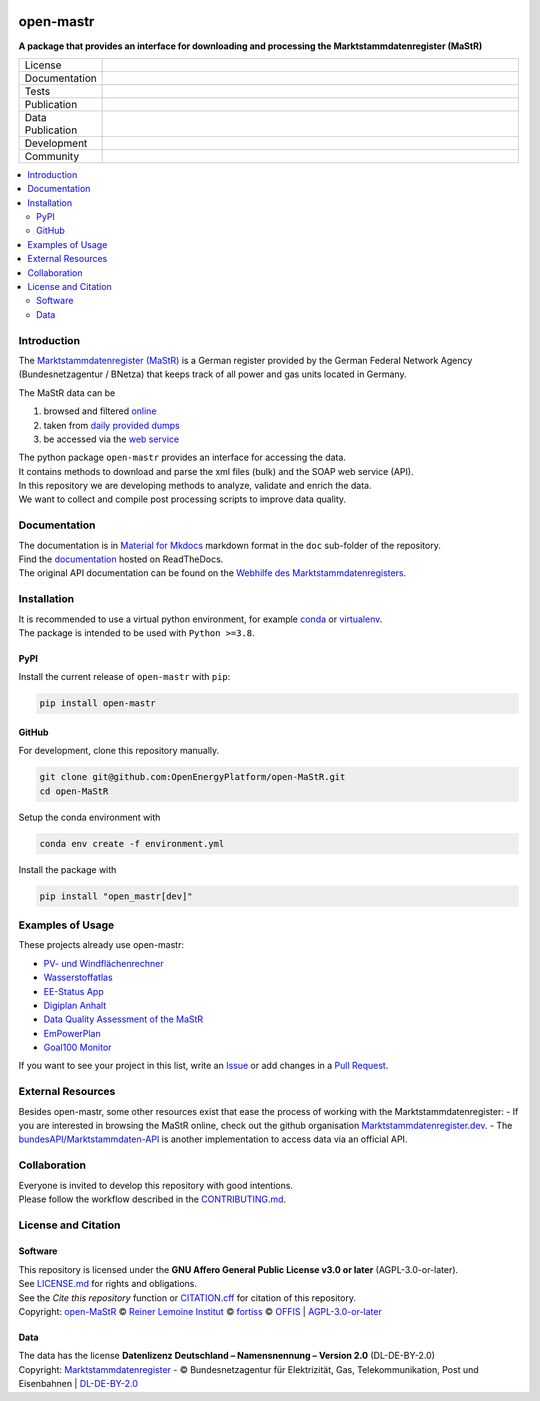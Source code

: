 
.. image:: https://raw.githubusercontent.com/OpenEnergyPlatform/open-MaStR/refs/heads/production/docs/images/README_HeaderThreePartners.svg
    :align: left
    :target: https://github.com/OpenEnergyPlatform/open-MaStR
    :alt: MaStR logo

==========
open-mastr
==========

**A package that provides an interface for downloading and processing the Marktstammdatenregister (MaStR)**

.. list-table::
   :widths: 10, 50

   * - License
     - |badge_license|
   * - Documentation
     - |badge_rtd|
   * - Tests
     - |badge_ci|
   * - Publication
     - |badge_pypi| |badge_joss|
   * - Data Publication
     - |badge_zenodo|
   * - Development
     - |badge_issue_open| |badge_issue_closes| |badge_pr_open| |badge_pr_closes|
   * - Community
     - |badge_contributing| |PyPI download month| |Total PyPI downloads|
   

.. contents::
    :depth: 2
    :local:
    :backlinks: top

Introduction
============

The `Marktstammdatenregister (MaStR) <https://www.marktstammdatenregister.de/MaStR>`_ is a German register 
provided by the German Federal Network Agency (Bundesnetzagentur / BNetza) that keeps track of all power and gas units located in Germany.

The MaStR data can be
 
#. browsed and filtered `online <https://www.marktstammdatenregister.de/MaStR>`_
#. taken from `daily provided dumps <https://www.marktstammdatenregister.de/MaStR/Datendownload>`_
#. be accessed via the `web service <https://www.marktstammdatenregister.de/MaStRHilfe/subpages/webdienst.html>`_

| The python package ``open-mastr`` provides an interface for accessing the data. 
| It contains methods to download and parse the xml files (bulk) and the SOAP web service (API).
| In this repository we are developing methods to analyze, validate and enrich the data.
| We want to collect and compile post processing scripts to improve data quality.


Documentation
=============

| The documentation is in `Material for Mkdocs <https://squidfunk.github.io/mkdocs-material/>`_ markdown format in the ``doc`` sub-folder of the repository.
| Find the `documentation <https://open-mastr.readthedocs.io/en/latest/>`_ hosted on ReadTheDocs.

| The original API documentation can be found on the `Webhilfe des Marktstammdatenregisters <https://www.marktstammdatenregister.de/MaStRHilfe/subpages/webdienst.html>`_.


Installation
============

| It is recommended to use a virtual python environment, for example `conda <https://docs.conda.io/en/latest/miniconda.html>`_ or `virtualenv <https://virtualenv.pypa.io/en/latest/installation.html>`_.
| The package is intended to be used with ``Python >=3.8``.


PyPI
----

Install the current release of ``open-mastr`` with ``pip``:

.. code-block:: python

    pip install open-mastr

GitHub
------

For development, clone this repository manually.

.. code-block:: python

    git clone git@github.com:OpenEnergyPlatform/open-MaStR.git
    cd open-MaStR

Setup the conda environment with

.. code-block:: python

    conda env create -f environment.yml

Install the package with

.. code-block:: python

    pip install "open_mastr[dev]"


Examples of Usage
==================
These projects already use open-mastr:

- `PV- und Windflächenrechner <https://www.agora-energiewende.de/service/pv-und-windflaechenrechner/>`_
- `Wasserstoffatlas <https://wasserstoffatlas.de/>`_
- `EE-Status App <https://ee-status.de/>`_
- `Digiplan Anhalt <https://digiplan.rl-institut.de/>`_
- `Data Quality Assessment of the MaStR <https://marktstammdaten.kotthoff.dev/>`_
- `EmPowerPlan <https://epp.rl-institut.de/>`_
- `Goal100 Monitor <https://goal100.org/monitor>`_

If you want to see your project in this list, write an  
`Issue <https://github.com/OpenEnergyPlatform/open-MaStR/issues>`_ or add
changes in a `Pull Request <https://github.com/OpenEnergyPlatform/open-MaStR/pulls>`_.

External Resources
===================
Besides open-mastr, some other resources exist that ease the process of working with the Marktstammdatenregister:
- If you are interested in browsing the MaStR online, check out the github organisation `Marktstammdatenregister.dev <https://github.com/marktstammdatenregister-dev>`_.
- The `bundesAPI/Marktstammdaten-API <https://github.com/bundesAPI/marktstammdaten-api>`_ is another implementation to access data via an official API.

Collaboration
=============
| Everyone is invited to develop this repository with good intentions.
| Please follow the workflow described in the `CONTRIBUTING.md <https://github.com/OpenEnergyPlatform/open-MaStR/blob/production/CONTRIBUTING.md>`_.


License and Citation
====================

Software
--------

| This repository is licensed under the **GNU Affero General Public License v3.0 or later** (AGPL-3.0-or-later).
| See `LICENSE.md <https://github.com/OpenEnergyPlatform/open-MaStR/blob/production/LICENSE.md>`_ for rights and obligations.
| See the *Cite this repository* function or `CITATION.cff <https://github.com/OpenEnergyPlatform/open-MaStR/blob/production/CITATION.cff>`_ for citation of this repository.
| Copyright: `open-MaStR <https://github.com/OpenEnergyPlatform/open-MaStR/>`_ © `Reiner Lemoine Institut <https://reiner-lemoine-institut.de/>`_ © `fortiss <https://www.fortiss.org/>`_ © `OFFIS <https://www.offis.de/>`_  | `AGPL-3.0-or-later <https://www.gnu.org/licenses/agpl-3.0.txt>`_

Data
----
| The data has the license **Datenlizenz Deutschland – Namensnennung – Version 2.0** (DL-DE-BY-2.0)
| Copyright: `Marktstammdatenregister <https://www.marktstammdatenregister.de/MaStR>`_ - © Bundesnetzagentur für Elektrizität, Gas, Telekommunikation, Post und Eisenbahnen | `DL-DE-BY-2.0 <https://www.govdata.de/dl-de/by-2-0>`_


.. |badge_license| image:: https://img.shields.io/github/license/OpenEnergyPlatform/open-MaStR
    :target: LICENSE.txt
    :alt: License

.. |badge_rtd| image:: https://readthedocs.org/projects/open-mastr/badge/?style=flat
    :target: https://open-mastr.readthedocs.io/en/latest/
    :alt: Read the Docs

.. |badge_ci| image:: https://github.com/OpenEnergyPlatform/open-MaStR/actions/workflows/ci-production.yml/badge.svg
    :target: https://github.com/OpenEnergyPlatform/open-MaStR/actions?query=workflow%3ACI
    :alt: GitHub Actions

.. |badge_pypi| image:: https://img.shields.io/pypi/v/open-mastr.svg
    :target: https://pypi.org/project/open-mastr/
    :alt: PyPI

.. |badge_zenodo| image:: https://zenodo.org/badge/DOI/10.5281/zenodo.6807426.svg
    :target: https://doi.org/10.5281/zenodo.6807425
    :alt: zenodo

.. |badge_issue_open| image:: https://img.shields.io/github/issues-raw/OpenEnergyPlatform/open-MaStR
    :alt: open issues

.. |badge_issue_closes| image:: https://img.shields.io/github/issues-closed-raw/OpenEnergyPlatform/open-MaStR
    :alt: closes issues

.. |badge_pr_open| image:: https://img.shields.io/github/issues-pr-raw/OpenEnergyPlatform/open-MaStR
    :alt: closes issues

.. |badge_pr_closes| image:: https://img.shields.io/github/issues-pr-closed-raw/OpenEnergyPlatform/open-MaStR
    :alt: closes issues

.. |badge_contributing| image:: https://img.shields.io/badge/contributions-welcome-brightgreen.svg?style=flat
    :alt: contributions
    
.. |PyPI download month| image:: https://img.shields.io/pypi/dm/open-mastr?label=PyPi%20Downloads
    :target: https://pypistats.org/packages/open-mastr

.. |Total PyPI downloads| image:: https://static.pepy.tech/badge/open-mastr
    :target: https://pepy.tech/project/open-mastr

.. |badge_joss| image:: https://joss.theoj.org/papers/dc0d33e7dc74f7233e15a7b6fe0c7a3e/status.svg
    :target: https://joss.theoj.org/papers/dc0d33e7dc74f7233e15a7b6fe0c7a3e


